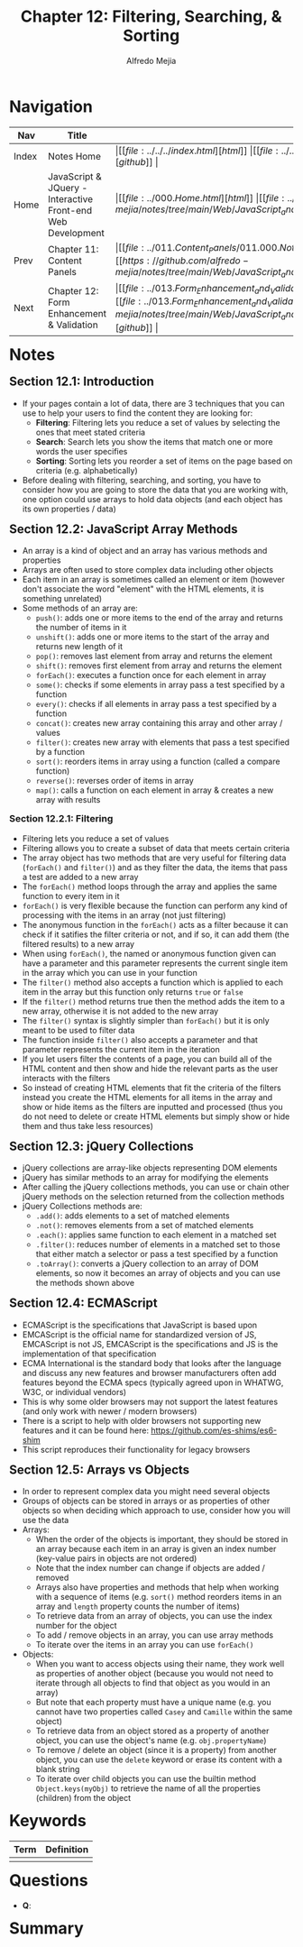 #+title: Chapter 12: Filtering, Searching, & Sorting
#+author: Alfredo Mejia
#+options: num:nil html-postamble:nil
#+html_head: <link rel="stylesheet" type="text/css" href="https://cdn.jsdelivr.net/npm/bulma@1.0.4/css/bulma.min.css" /> <style>body {margin: 5%} h1,h2,h3,h4,h5,h6 {margin-top: 3%} .content ul:not(:first-child) {margin-top: 0.25em}}</style>

* Navigation
| Nav   | Title                                                       | Links                                   |
|-------+-------------------------------------------------------------+-----------------------------------------|
| Index | Notes Home                                                  | \vert [[file:../../../index.html][html]] \vert [[file:../../../index.org][org]] \vert [[https://github.com/alfredo-mejia/notes/tree/main][github]] \vert |
| Home  | JavaScript & JQuery - Interactive Front-end Web Development | \vert [[file:../000.Home.html][html]] \vert [[file:../000.Home.org][org]] \vert [[https://github.com/alfredo-mejia/notes/tree/main/Web/JavaScript_and_JQuery_Interactive_Frontend_Web_Development][github]] \vert |
| Prev  | Chapter 11: Content Panels                                  | \vert [[file:../011.Content_Panels/011.000.Notes.html][html]] \vert [[file:../011.Content_Panels/011.000.Notes.org][org]] \vert [[https://github.com/alfredo-mejia/notes/tree/main/Web/JavaScript_and_JQuery_Interactive_Frontend_Web_Development/011.Content_Panels][github]] \vert |
| Next  | Chapter 12: Form Enhancement & Validation                   | \vert [[file:../013.Form_Enhancement_and_Validation/013.000.Notes.html][html]] \vert [[file:../013.Form_Enhancement_and_Validation/013.000.Notes.org][org]] \vert [[https://github.com/alfredo-mejia/notes/tree/main/Web/JavaScript_and_JQuery_Interactive_Frontend_Web_Development/013.Form_Enhancement_and_Validation][github]] \vert |

* Notes

** Section 12.1: Introduction
   - If your pages contain a lot of data, there are 3 techniques that you can use to help your users to find the content they are looking for:
     - *Filtering*: Filtering lets you reduce a set of values by selecting the ones that meet stated criteria
     - *Search*: Search lets you show the items that match one or more words the user specifies
     - *Sorting*: Sorting lets you reorder a set of items on the page based on criteria (e.g. alphabetically)
   - Before dealing with filtering, searching, and sorting, you have to consider how you are going to store the data that you are working with, one option could use arrays to hold data objects (and each object has its own properties / data)

** Section 12.2: JavaScript Array Methods
   - An array is a kind of object and an array has various methods and properties
   - Arrays are often used to store complex data including other objects
   - Each item in an array is sometimes called an element or item (however don't associate the word "element" with the HTML elements, it is something unrelated)
   - Some methods of an array are:
     - ~push()~: adds one or more items to the end of the array and returns the number of items in it
     - ~unshift()~: adds one or more items to the start of the array and returns new length of it
     - ~pop()~: removes last element from array and returns the element
     - ~shift()~: removes first element from array and returns the element
     - ~forEach()~: executes a function once for each element in array
     - ~some()~: checks if some elements in array pass a test specified by a function
     - ~every()~: checks if all elements in array pass a test specified by a function
     - ~concat()~: creates new array containing this array and other array / values
     - ~filter()~: creates new array with elements that pass a test specified by a function
     - ~sort()~: reorders items in array using a function (called a compare function)
     - ~reverse()~: reverses order of items in array
     - ~map()~: calls a function on each element in array & creates a new array with results

*** Section 12.2.1: Filtering
    - Filtering lets you reduce a set of values
    - Filtering allows you to create a subset of data that meets certain criteria
    - The array object has two methods that are very useful for filtering data (~forEach()~ and ~filter()~) and as they filter the data, the items that pass a test are added to a new array
    - The ~forEach()~ method loops through the array and applies the same function to every item in it
    - ~forEach()~ is very flexible because the function can perform any kind of processing with the items in an array (not just filtering)
    - The anonymous function in the ~forEach()~ acts as a filter because it can check if it satifies the filter criteria or not, and if so, it can add them (the filtered results) to a new array
    - When using ~forEach()~, the named or anonymous function given can have a parameter and this parameter represents the current single item in the array which you can use in your function
    - The ~filter()~ method also accepts a function which is applied to each item in the array but this function only returns ~true~ or ~false~
    - If the ~filter()~ method returns true then the method adds the item to a new array, otherwise it is not added to the new array
    - The ~filter()~ syntax is slightly simpler than ~forEach()~ but it is only meant to be used to filter data
    - The function inside ~filter()~ also accepts a parameter and that parameter represents the current item in the iteration
    - If you let users filter the contents of a page, you can build all of the HTML content and then show and hide the relevant parts as the user interacts with the filters
    - So instead of creating HTML elements that fit the criteria of the filters instead you create the HTML elements for all items in the array and show or hide items as the filters are inputted and processed (thus you do not need to delete or create HTML elements but simply show or hide them and thus take less resources)

** Section 12.3: jQuery Collections
   - jQuery collections are array-like objects representing DOM elements
   - jQuery has similar methods to an array for modifying the elements
   - After calling the jQuery collections methods, you can use or chain other jQuery methods on the selection returned from the collection methods
   - jQuery Collections methods are:
     - ~.add()~: adds elements to a set of matched elements
     - ~.not()~: removes elements from a set of matched elements
     - ~.each()~: applies same function to each element in a matched set
     - ~.filter()~: reduces number of elements in a matched set to those that either match a selector or pass a test specified by a function
     - ~.toArray()~: converts a jQuery collection to an array of DOM elements, so now it becomes an array of objects and you can use the methods shown above

** Section 12.4: ECMAScript
   - ECMAScript is the specifications that JavaScript is based upon
   - EMCAScript is the official name for standardized version of JS, EMCAScript is not JS, EMCAScript is the specifications and JS is the implementation of that specification
   - ECMA International is the standard body that looks after the language and discuss any new features and browser manufacturers often add features beyond the ECMA specs (typically agreed upon in WHATWG, W3C, or individual vendors)
   - This is why some older browsers may not support the latest features (and only work with newer / modern browsers)
   - There is a script to help with older browsers not supporting new features and it can be found here: https://github.com/es-shims/es6-shim
   - This script reproduces their functionality for legacy browsers

** Section 12.5: Arrays vs Objects
   - In order to represent complex data you might need several objects
   - Groups of objects can be stored in arrays or as properties of other objects so when deciding which approach to use, consider how you will use the data
   - Arrays:
     - When the order of the objects is important, they should be stored in an array because each item in an array is given an index number (key-value pairs in objects are not ordered)
     - Note that the index number can change if objects are added / removed
     - Arrays also have properties and methods that help when working with a sequence of items (e.g. ~sort()~ method reorders items in an array and ~length~ property counts the number of items)
     - To retrieve data from an array of objects, you can use the index number for the object
     - To add / remove objects in an array, you can use array methods
     - To iterate over the items in an array you can use ~forEach()~
   - Objects:
     - When you want to access objects using their name, they work well as properties of another object (because you would not need to iterate through all objects to find that object as you would in an array)
     - But note that each property must have a unique name (e.g. you cannot have two properties called ~Casey~ and ~Camille~ within the same object)
     - To retrieve data from an object stored as a property of another object, you can use the object's name (e.g. ~obj.propertyName~)
     - To remove / delete an object (since it is a property) from another object, you can use the ~delete~ keyword or erase its content with a blank string
     - To iterate over child objects you can use the builtin method ~Object.keys(myObj)~ to retrieve the name of all the properties (children) from the object
   
* Keywords
| Term | Definition |
|------+------------|
|      |            |

* Questions
  - *Q*: 

* Summary
